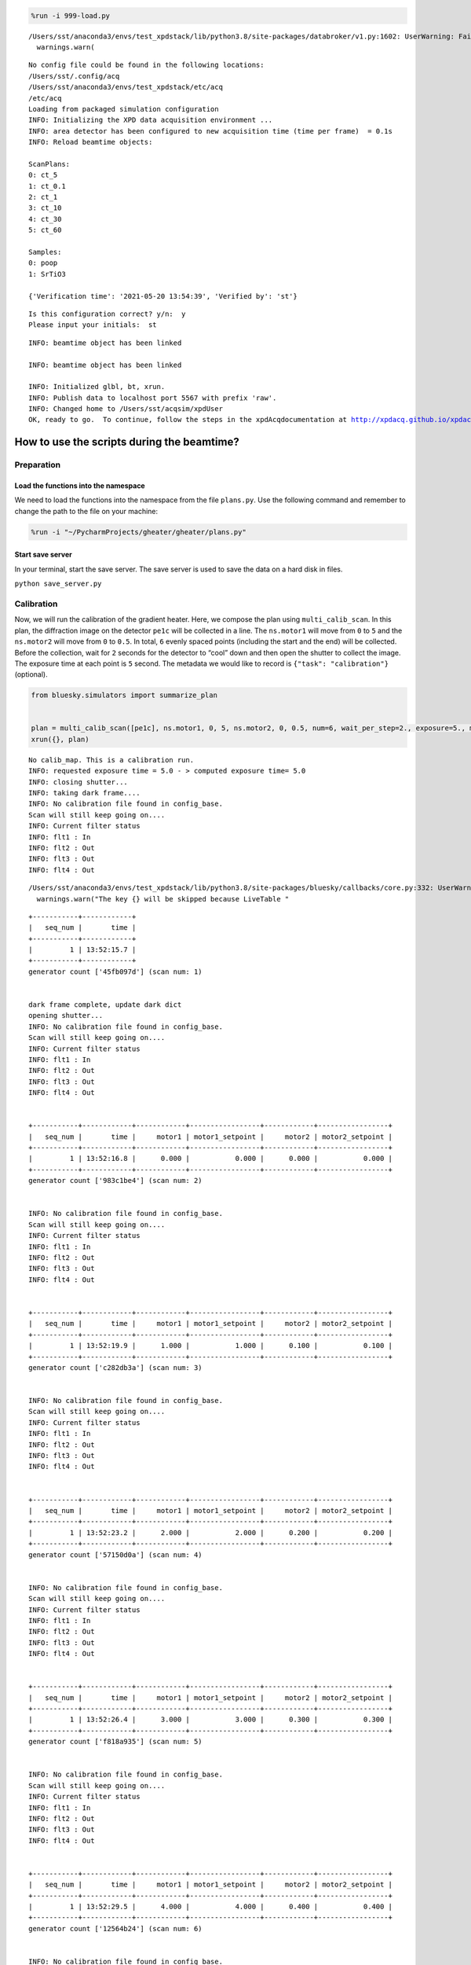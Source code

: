 .. code:: ipython3

    %run -i 999-load.py


.. parsed-literal::

    /Users/sst/anaconda3/envs/test_xpdstack/lib/python3.8/site-packages/databroker/v1.py:1602: UserWarning: Failed to load config. Falling back to v0.Exception was: Unable to handle metadatastore.module 'databroker.headersource.sqlite'
      warnings.warn(


.. parsed-literal::

    No config file could be found in the following locations:
    /Users/sst/.config/acq
    /Users/sst/anaconda3/envs/test_xpdstack/etc/acq
    /etc/acq
    Loading from packaged simulation configuration
    INFO: Initializing the XPD data acquisition environment ...
    INFO: area detector has been configured to new acquisition time (time per frame)  = 0.1s
    INFO: Reload beamtime objects:
    
    ScanPlans:
    0: ct_5
    1: ct_0.1
    2: ct_1
    3: ct_10
    4: ct_30
    5: ct_60
    
    Samples:
    0: poop
    1: SrTiO3
    
    {'Verification time': '2021-05-20 13:54:39', 'Verified by': 'st'}


.. parsed-literal::

    
    Is this configuration correct? y/n:  y
    Please input your initials:  st


.. parsed-literal::

    INFO: beamtime object has been linked
    
    INFO: beamtime object has been linked
    
    INFO: Initialized glbl, bt, xrun.
    INFO: Publish data to localhost port 5567 with prefix 'raw'.
    INFO: Changed home to /Users/sst/acqsim/xpdUser
    OK, ready to go.  To continue, follow the steps in the xpdAcqdocumentation at http://xpdacq.github.io/xpdacq


How to use the scripts during the beamtime?
===========================================

Preparation
-----------

Load the functions into the namespace
~~~~~~~~~~~~~~~~~~~~~~~~~~~~~~~~~~~~~

We need to load the functions into the namespace from the file
``plans.py``. Use the following command and remember to change the path
to the file on your machine:

.. code:: ipython3

    %run -i "~/PycharmProjects/gheater/gheater/plans.py"

Start save server
~~~~~~~~~~~~~~~~~

In your terminal, start the save server. The save server is used to save
the data on a hard disk in files.

``python save_server.py``

Calibration
-----------

Now, we will run the calibration of the gradient heater. Here, we
compose the plan using ``multi_calib_scan``. In this plan, the
diffraction image on the detector ``pe1c`` will be collected in a line.
The ``ns.motor1`` will move from ``0`` to ``5`` and the ``ns.motor2``
will move from ``0`` to ``0.5``. In total, ``6`` evenly spaced points
(including the start and the end) will be collected. Before the
collection, wait for ``2`` seconds for the detector to “cool” down and
then open the shutter to collect the image. The exposure time at each
point is ``5`` second. The metadata we would like to record is
``{"task": "calibration"}`` (optional).

.. code:: ipython3

    from bluesky.simulators import summarize_plan
    
    
    plan = multi_calib_scan([pe1c], ns.motor1, 0, 5, ns.motor2, 0, 0.5, num=6, wait_per_step=2., exposure=5., md={"task": "calibration"})
    xrun({}, plan)


.. parsed-literal::

    No calib_map. This is a calibration run.
    INFO: requested exposure time = 5.0 - > computed exposure time= 5.0
    INFO: closing shutter...
    INFO: taking dark frame....
    INFO: No calibration file found in config_base.
    Scan will still keep going on....
    INFO: Current filter status
    INFO: flt1 : In
    INFO: flt2 : Out
    INFO: flt3 : Out
    INFO: flt4 : Out


.. parsed-literal::

    /Users/sst/anaconda3/envs/test_xpdstack/lib/python3.8/site-packages/bluesky/callbacks/core.py:332: UserWarning: The key pe1_image will be skipped because LiveTable does not know how to display the dtype array
      warnings.warn("The key {} will be skipped because LiveTable "


.. parsed-literal::

    
    
    +-----------+------------+
    |   seq_num |       time |
    +-----------+------------+
    |         1 | 13:52:15.7 |
    +-----------+------------+
    generator count ['45fb097d'] (scan num: 1)
    
    
    dark frame complete, update dark dict
    opening shutter...
    INFO: No calibration file found in config_base.
    Scan will still keep going on....
    INFO: Current filter status
    INFO: flt1 : In
    INFO: flt2 : Out
    INFO: flt3 : Out
    INFO: flt4 : Out
    
    
    +-----------+------------+------------+-----------------+------------+-----------------+
    |   seq_num |       time |     motor1 | motor1_setpoint |     motor2 | motor2_setpoint |
    +-----------+------------+------------+-----------------+------------+-----------------+
    |         1 | 13:52:16.8 |      0.000 |           0.000 |      0.000 |           0.000 |
    +-----------+------------+------------+-----------------+------------+-----------------+
    generator count ['983c1be4'] (scan num: 2)
    
    
    INFO: No calibration file found in config_base.
    Scan will still keep going on....
    INFO: Current filter status
    INFO: flt1 : In
    INFO: flt2 : Out
    INFO: flt3 : Out
    INFO: flt4 : Out
    
    
    +-----------+------------+------------+-----------------+------------+-----------------+
    |   seq_num |       time |     motor1 | motor1_setpoint |     motor2 | motor2_setpoint |
    +-----------+------------+------------+-----------------+------------+-----------------+
    |         1 | 13:52:19.9 |      1.000 |           1.000 |      0.100 |           0.100 |
    +-----------+------------+------------+-----------------+------------+-----------------+
    generator count ['c282db3a'] (scan num: 3)
    
    
    INFO: No calibration file found in config_base.
    Scan will still keep going on....
    INFO: Current filter status
    INFO: flt1 : In
    INFO: flt2 : Out
    INFO: flt3 : Out
    INFO: flt4 : Out
    
    
    +-----------+------------+------------+-----------------+------------+-----------------+
    |   seq_num |       time |     motor1 | motor1_setpoint |     motor2 | motor2_setpoint |
    +-----------+------------+------------+-----------------+------------+-----------------+
    |         1 | 13:52:23.2 |      2.000 |           2.000 |      0.200 |           0.200 |
    +-----------+------------+------------+-----------------+------------+-----------------+
    generator count ['57150d0a'] (scan num: 4)
    
    
    INFO: No calibration file found in config_base.
    Scan will still keep going on....
    INFO: Current filter status
    INFO: flt1 : In
    INFO: flt2 : Out
    INFO: flt3 : Out
    INFO: flt4 : Out
    
    
    +-----------+------------+------------+-----------------+------------+-----------------+
    |   seq_num |       time |     motor1 | motor1_setpoint |     motor2 | motor2_setpoint |
    +-----------+------------+------------+-----------------+------------+-----------------+
    |         1 | 13:52:26.4 |      3.000 |           3.000 |      0.300 |           0.300 |
    +-----------+------------+------------+-----------------+------------+-----------------+
    generator count ['f818a935'] (scan num: 5)
    
    
    INFO: No calibration file found in config_base.
    Scan will still keep going on....
    INFO: Current filter status
    INFO: flt1 : In
    INFO: flt2 : Out
    INFO: flt3 : Out
    INFO: flt4 : Out
    
    
    +-----------+------------+------------+-----------------+------------+-----------------+
    |   seq_num |       time |     motor1 | motor1_setpoint |     motor2 | motor2_setpoint |
    +-----------+------------+------------+-----------------+------------+-----------------+
    |         1 | 13:52:29.5 |      4.000 |           4.000 |      0.400 |           0.400 |
    +-----------+------------+------------+-----------------+------------+-----------------+
    generator count ['12564b24'] (scan num: 6)
    
    
    INFO: No calibration file found in config_base.
    Scan will still keep going on....
    INFO: Current filter status
    INFO: flt1 : In
    INFO: flt2 : Out
    INFO: flt3 : Out
    INFO: flt4 : Out
    
    
    +-----------+------------+------------+-----------------+------------+-----------------+
    |   seq_num |       time |     motor1 | motor1_setpoint |     motor2 | motor2_setpoint |
    +-----------+------------+------------+-----------------+------------+-----------------+
    |         1 | 13:52:32.7 |      5.000 |           5.000 |      0.500 |           0.500 |
    +-----------+------------+------------+-----------------+------------+-----------------+
    generator count ['efa6cd06'] (scan num: 7)
    
    




.. parsed-literal::

    ('45fb097d-f659-44cf-99da-fa75c498770b',
     '983c1be4-2f37-4c65-ad85-58ec8ce66cdf',
     'c282db3a-e722-46ca-b942-9ae7c9990017',
     '57150d0a-b856-42e9-86ff-07a880f06be5',
     'f818a935-3679-4087-a41d-fabf6ee340e4',
     '12564b24-b178-49db-a8bf-38d142108c5c',
     'efa6cd06-1150-4185-883b-e2179aa845bb')



After this scan is finished, the dark subtracted images will be saved in
the ``tiff_base`` folder. Now, we need to use ``pyFAI-calib2`` to
calibrate the tiff images and save the resulting poni file in a folder.
Here, an example of the command is shown. It means “calibrate the
image.tiff where the wavelength is 0.1675 A, the detector is
perkin_elmer and the D-spacing of the calibrant is record in ‘Ni24.D
file’.”

``pyFAI-calib2 -w 0.1675 -D perkin_elmer -C ./Ni24.D image.tiff``

Here, in this tutorial, we save the results in the ``poni_files``
folder. Below shows what files are inside this folder. The requirement
for the filename is that it can be sorted in the same order as the
diffraction is measured. For example, ``calib_0.poni`` is first file and
it is also the file generated from the calibration of the first image
from the scan.

.. code:: ipython3

    !tree "/Users/sst/PycharmProjects/gheater/notebooks/poni_files"


.. parsed-literal::

    /Users/sst/PycharmProjects/gheater/notebooks/poni_files
    ├── calib_0.poni
    ├── calib_1.poni
    ├── calib_2.poni
    ├── calib_3.poni
    ├── calib_4.poni
    └── calib_5.poni
    
    0 directories, 6 files


Now, we can load the calibration results from files to the namespace
using ``calib_map_gen``.

.. code:: ipython3

    calib_map = calib_map_gen("/Users/sst/PycharmProjects/gheater/notebooks/poni_files")


.. parsed-literal::

    0 --> /Users/sst/PycharmProjects/gheater/notebooks/poni_files/calib_0.poni
    1 --> /Users/sst/PycharmProjects/gheater/notebooks/poni_files/calib_1.poni
    2 --> /Users/sst/PycharmProjects/gheater/notebooks/poni_files/calib_2.poni
    3 --> /Users/sst/PycharmProjects/gheater/notebooks/poni_files/calib_3.poni
    4 --> /Users/sst/PycharmProjects/gheater/notebooks/poni_files/calib_4.poni
    5 --> /Users/sst/PycharmProjects/gheater/notebooks/poni_files/calib_5.poni


Start the measurement
---------------------

Now, we can heat the gradient heater and wait for the equilibrium. Then,
we start the measurement plan using ``gen_beautiful_plan``.

In this example, we start measurement by running a line scan. The
diffraction image on the detector ``pe1c`` will be collected in a line.
The ``ns.motor1`` will move from ``0`` to ``5`` and the ``ns.motor2``
will move from ``0`` to ``0.5``. In total, ``6`` evenly spaced points
(including the start and the end) will be collected. Before the
collection, wait for ``2`` seconds for the detector to “cool” down and
then open the shutter to collect the image. The exposure time at each
point is ``5`` second. The metadata we would like to record is
``{"task": "day time scan"}`` (optional). At each point ``i``, the
calibration data from ``calib_map[i]`` will be used for the data
processing.

We run the line scan for ``num_loop=2`` times. Then, we will let the
heater ``cs700`` to cool the temperature down to ``final_temp=300`` and
wait there for the ``sleep_time=5`` seconds. Then, we conduct a final
line scan just like that in the beginning.

.. code:: ipython3

    plan = gen_beautiful_plan([pe1c], ns.motor1, 0, 5, ns.motor2, 0, 0.5, num=6, calib_map=calib_map, exposure=5, num_loop=2, heater=cs700, final_temp=300, sleep_time=5, md={"task": "day time scan"})
    xrun({}, plan)


.. parsed-literal::

    INFO: requested exposure time = 5 - > computed exposure time= 5.0
    INFO: No calibration file found in config_base.
    Scan will still keep going on....
    INFO: Current filter status
    INFO: flt1 : In
    INFO: flt2 : Out
    INFO: flt3 : Out
    INFO: flt4 : Out
    
    
    +-----------+------------+------------+-----------------+------------+-----------------+
    |   seq_num |       time |     motor1 | motor1_setpoint |     motor2 | motor2_setpoint |
    +-----------+------------+------------+-----------------+------------+-----------------+
    |         1 | 13:52:44.6 |      0.000 |           0.000 |      0.000 |           0.000 |
    +-----------+------------+------------+-----------------+------------+-----------------+
    generator count ['51c1c1bb'] (scan num: 8)
    
    
    INFO: No calibration file found in config_base.
    Scan will still keep going on....
    INFO: Current filter status
    INFO: flt1 : In
    INFO: flt2 : Out
    INFO: flt3 : Out
    INFO: flt4 : Out
    
    
    +-----------+------------+------------+-----------------+------------+-----------------+
    |   seq_num |       time |     motor1 | motor1_setpoint |     motor2 | motor2_setpoint |
    +-----------+------------+------------+-----------------+------------+-----------------+
    |         1 | 13:52:45.8 |      1.000 |           1.000 |      0.100 |           0.100 |
    +-----------+------------+------------+-----------------+------------+-----------------+
    generator count ['aa2a209c'] (scan num: 9)
    
    
    INFO: No calibration file found in config_base.
    Scan will still keep going on....
    INFO: Current filter status
    INFO: flt1 : In
    INFO: flt2 : Out
    INFO: flt3 : Out
    INFO: flt4 : Out
    
    
    +-----------+------------+------------+-----------------+------------+-----------------+
    |   seq_num |       time |     motor1 | motor1_setpoint |     motor2 | motor2_setpoint |
    +-----------+------------+------------+-----------------+------------+-----------------+
    |         1 | 13:52:46.9 |      2.000 |           2.000 |      0.200 |           0.200 |
    +-----------+------------+------------+-----------------+------------+-----------------+
    generator count ['b7f64dc5'] (scan num: 10)
    
    
    INFO: No calibration file found in config_base.
    Scan will still keep going on....
    INFO: Current filter status
    INFO: flt1 : In
    INFO: flt2 : Out
    INFO: flt3 : Out
    INFO: flt4 : Out
    
    
    +-----------+------------+------------+-----------------+------------+-----------------+
    |   seq_num |       time |     motor1 | motor1_setpoint |     motor2 | motor2_setpoint |
    +-----------+------------+------------+-----------------+------------+-----------------+
    |         1 | 13:52:48.1 |      3.000 |           3.000 |      0.300 |           0.300 |
    +-----------+------------+------------+-----------------+------------+-----------------+
    generator count ['33f68b9f'] (scan num: 11)
    
    
    INFO: No calibration file found in config_base.
    Scan will still keep going on....
    INFO: Current filter status
    INFO: flt1 : In
    INFO: flt2 : Out
    INFO: flt3 : Out
    INFO: flt4 : Out
    
    
    +-----------+------------+------------+-----------------+------------+-----------------+
    |   seq_num |       time |     motor1 | motor1_setpoint |     motor2 | motor2_setpoint |
    +-----------+------------+------------+-----------------+------------+-----------------+
    |         1 | 13:52:49.5 |      4.000 |           4.000 |      0.400 |           0.400 |
    +-----------+------------+------------+-----------------+------------+-----------------+
    generator count ['cf90d1ec'] (scan num: 12)
    
    
    INFO: No calibration file found in config_base.
    Scan will still keep going on....
    INFO: Current filter status
    INFO: flt1 : In
    INFO: flt2 : Out
    INFO: flt3 : Out
    INFO: flt4 : Out
    
    
    +-----------+------------+------------+-----------------+------------+-----------------+
    |   seq_num |       time |     motor1 | motor1_setpoint |     motor2 | motor2_setpoint |
    +-----------+------------+------------+-----------------+------------+-----------------+
    |         1 | 13:52:50.6 |      5.000 |           5.000 |      0.500 |           0.500 |
    +-----------+------------+------------+-----------------+------------+-----------------+
    generator count ['d7be71e4'] (scan num: 13)
    
    
    INFO: No calibration file found in config_base.
    Scan will still keep going on....
    INFO: Current filter status
    INFO: flt1 : In
    INFO: flt2 : Out
    INFO: flt3 : Out
    INFO: flt4 : Out
    
    
    +-----------+------------+------------+-----------------+------------+-----------------+
    |   seq_num |       time |     motor1 | motor1_setpoint |     motor2 | motor2_setpoint |
    +-----------+------------+------------+-----------------+------------+-----------------+
    |         1 | 13:52:51.7 |      0.000 |           0.000 |      0.000 |           0.000 |
    +-----------+------------+------------+-----------------+------------+-----------------+
    generator count ['f9be9ece'] (scan num: 14)
    
    
    INFO: No calibration file found in config_base.
    Scan will still keep going on....
    INFO: Current filter status
    INFO: flt1 : In
    INFO: flt2 : Out
    INFO: flt3 : Out
    INFO: flt4 : Out
    
    
    +-----------+------------+------------+-----------------+------------+-----------------+
    |   seq_num |       time |     motor1 | motor1_setpoint |     motor2 | motor2_setpoint |
    +-----------+------------+------------+-----------------+------------+-----------------+
    |         1 | 13:52:52.7 |      1.000 |           1.000 |      0.100 |           0.100 |
    +-----------+------------+------------+-----------------+------------+-----------------+
    generator count ['8e291a80'] (scan num: 15)
    
    
    INFO: No calibration file found in config_base.
    Scan will still keep going on....
    INFO: Current filter status
    INFO: flt1 : In
    INFO: flt2 : Out
    INFO: flt3 : Out
    INFO: flt4 : Out
    
    
    +-----------+------------+------------+-----------------+------------+-----------------+
    |   seq_num |       time |     motor1 | motor1_setpoint |     motor2 | motor2_setpoint |
    +-----------+------------+------------+-----------------+------------+-----------------+
    |         1 | 13:52:53.9 |      2.000 |           2.000 |      0.200 |           0.200 |
    +-----------+------------+------------+-----------------+------------+-----------------+
    generator count ['39c42625'] (scan num: 16)
    
    
    INFO: No calibration file found in config_base.
    Scan will still keep going on....
    INFO: Current filter status
    INFO: flt1 : In
    INFO: flt2 : Out
    INFO: flt3 : Out
    INFO: flt4 : Out
    
    
    +-----------+------------+------------+-----------------+------------+-----------------+
    |   seq_num |       time |     motor1 | motor1_setpoint |     motor2 | motor2_setpoint |
    +-----------+------------+------------+-----------------+------------+-----------------+
    |         1 | 13:52:55.0 |      3.000 |           3.000 |      0.300 |           0.300 |
    +-----------+------------+------------+-----------------+------------+-----------------+
    generator count ['52c9537e'] (scan num: 17)
    
    
    INFO: No calibration file found in config_base.
    Scan will still keep going on....
    INFO: Current filter status
    INFO: flt1 : In
    INFO: flt2 : Out
    INFO: flt3 : Out
    INFO: flt4 : Out
    
    
    +-----------+------------+------------+-----------------+------------+-----------------+
    |   seq_num |       time |     motor1 | motor1_setpoint |     motor2 | motor2_setpoint |
    +-----------+------------+------------+-----------------+------------+-----------------+
    |         1 | 13:52:56.2 |      4.000 |           4.000 |      0.400 |           0.400 |
    +-----------+------------+------------+-----------------+------------+-----------------+
    generator count ['e5da38bb'] (scan num: 18)
    
    
    INFO: No calibration file found in config_base.
    Scan will still keep going on....
    INFO: Current filter status
    INFO: flt1 : In
    INFO: flt2 : Out
    INFO: flt3 : Out
    INFO: flt4 : Out
    
    
    +-----------+------------+------------+-----------------+------------+-----------------+
    |   seq_num |       time |     motor1 | motor1_setpoint |     motor2 | motor2_setpoint |
    +-----------+------------+------------+-----------------+------------+-----------------+
    |         1 | 13:52:57.4 |      5.000 |           5.000 |      0.500 |           0.500 |
    +-----------+------------+------------+-----------------+------------+-----------------+
    generator count ['7d3a6e6a'] (scan num: 19)
    
    
    INFO: No calibration file found in config_base.
    Scan will still keep going on....
    INFO: Current filter status
    INFO: flt1 : In
    INFO: flt2 : Out
    INFO: flt3 : Out
    INFO: flt4 : Out
    
    
    +-----------+------------+------------+-----------------+------------+-----------------+
    |   seq_num |       time |     motor1 | motor1_setpoint |     motor2 | motor2_setpoint |
    +-----------+------------+------------+-----------------+------------+-----------------+
    |         1 | 13:53:03.8 |      0.000 |           0.000 |      0.000 |           0.000 |
    +-----------+------------+------------+-----------------+------------+-----------------+
    generator count ['33e09bf5'] (scan num: 20)
    
    
    INFO: No calibration file found in config_base.
    Scan will still keep going on....
    INFO: Current filter status
    INFO: flt1 : In
    INFO: flt2 : Out
    INFO: flt3 : Out
    INFO: flt4 : Out
    
    
    +-----------+------------+------------+-----------------+------------+-----------------+
    |   seq_num |       time |     motor1 | motor1_setpoint |     motor2 | motor2_setpoint |
    +-----------+------------+------------+-----------------+------------+-----------------+
    |         1 | 13:53:05.4 |      1.000 |           1.000 |      0.100 |           0.100 |
    +-----------+------------+------------+-----------------+------------+-----------------+
    generator count ['459c4976'] (scan num: 21)
    
    
    INFO: No calibration file found in config_base.
    Scan will still keep going on....
    INFO: Current filter status
    INFO: flt1 : In
    INFO: flt2 : Out
    INFO: flt3 : Out
    INFO: flt4 : Out
    
    
    +-----------+------------+------------+-----------------+------------+-----------------+
    |   seq_num |       time |     motor1 | motor1_setpoint |     motor2 | motor2_setpoint |
    +-----------+------------+------------+-----------------+------------+-----------------+
    |         1 | 13:53:07.4 |      2.000 |           2.000 |      0.200 |           0.200 |
    +-----------+------------+------------+-----------------+------------+-----------------+
    generator count ['a6575ab3'] (scan num: 22)
    
    
    INFO: No calibration file found in config_base.
    Scan will still keep going on....
    INFO: Current filter status
    INFO: flt1 : In
    INFO: flt2 : Out
    INFO: flt3 : Out
    INFO: flt4 : Out
    
    
    +-----------+------------+------------+-----------------+------------+-----------------+
    |   seq_num |       time |     motor1 | motor1_setpoint |     motor2 | motor2_setpoint |
    +-----------+------------+------------+-----------------+------------+-----------------+
    |         1 | 13:53:08.8 |      3.000 |           3.000 |      0.300 |           0.300 |
    +-----------+------------+------------+-----------------+------------+-----------------+
    generator count ['da1207ff'] (scan num: 23)
    
    
    INFO: No calibration file found in config_base.
    Scan will still keep going on....
    INFO: Current filter status
    INFO: flt1 : In
    INFO: flt2 : Out
    INFO: flt3 : Out
    INFO: flt4 : Out
    
    
    +-----------+------------+------------+-----------------+------------+-----------------+
    |   seq_num |       time |     motor1 | motor1_setpoint |     motor2 | motor2_setpoint |
    +-----------+------------+------------+-----------------+------------+-----------------+
    |         1 | 13:53:10.0 |      4.000 |           4.000 |      0.400 |           0.400 |
    +-----------+------------+------------+-----------------+------------+-----------------+
    generator count ['8ecefcd3'] (scan num: 24)
    
    
    INFO: No calibration file found in config_base.
    Scan will still keep going on....
    INFO: Current filter status
    INFO: flt1 : In
    INFO: flt2 : Out
    INFO: flt3 : Out
    INFO: flt4 : Out
    
    
    +-----------+------------+------------+-----------------+------------+-----------------+
    |   seq_num |       time |     motor1 | motor1_setpoint |     motor2 | motor2_setpoint |
    +-----------+------------+------------+-----------------+------------+-----------------+
    |         1 | 13:53:11.1 |      5.000 |           5.000 |      0.500 |           0.500 |
    +-----------+------------+------------+-----------------+------------+-----------------+
    generator count ['0b7ef4f3'] (scan num: 25)
    
    




.. parsed-literal::

    ('51c1c1bb-7207-4b60-96a5-0112c1a39757',
     'aa2a209c-e459-4b44-b6e1-1472c83419eb',
     'b7f64dc5-1bd1-4e5c-a5cd-661ae3009bc2',
     '33f68b9f-09f3-4b80-a7bb-2cf08198eb95',
     'cf90d1ec-4c23-4f22-b6e9-019cb3c0de15',
     'd7be71e4-f954-472e-ad53-104dc34d3e5c',
     'f9be9ece-85a7-48c1-a1e8-4275c1bc46aa',
     '8e291a80-f987-44d5-9ffd-4c694daa37ea',
     '39c42625-e7bb-4e86-865e-2f1165705ef1',
     '52c9537e-ed8d-445a-bf97-237209f77885',
     'e5da38bb-190a-4ab5-8804-ebc0e5bbd50e',
     '7d3a6e6a-20f2-4bd5-9fc1-0f869253d054',
     '33e09bf5-fde9-4191-a6b9-dc4ea5344495',
     '459c4976-b5f6-48ce-b2a1-c0d4d2802d78',
     'a6575ab3-43f0-4773-9896-bbde2caed104',
     'da1207ff-174c-49d2-a116-ca8af75728dd',
     '8ecefcd3-4004-4543-9381-572dd3d4ad26',
     '0b7ef4f3-ee74-499d-a557-0a2a6af9d542')



Trouble shooting: Save server doesn’t save images
-------------------------------------------------

If the save server cannot save images, we can still get them using the
helper function ``process_and_save``. In the following examples, we save
the latest run (``-1``) in the database ``db`` in the file
``./my_image.tiff``. The data key of the image is ``pe1_image``. Before
the data is saved, the dark subtraction is automatically done.

.. code:: ipython3

    process_and_save(db, -1, tiff_path="./my_image.tiff", data_key="pe1_image")

We can also use the uid to specify which run we would like to save.

.. code:: ipython3

    process_and_save(db, "b215aed6-3aed-49d8-9bd0-40143bd3a9ac", tiff_path="./my_image.tiff", data_key="pe1_image")
